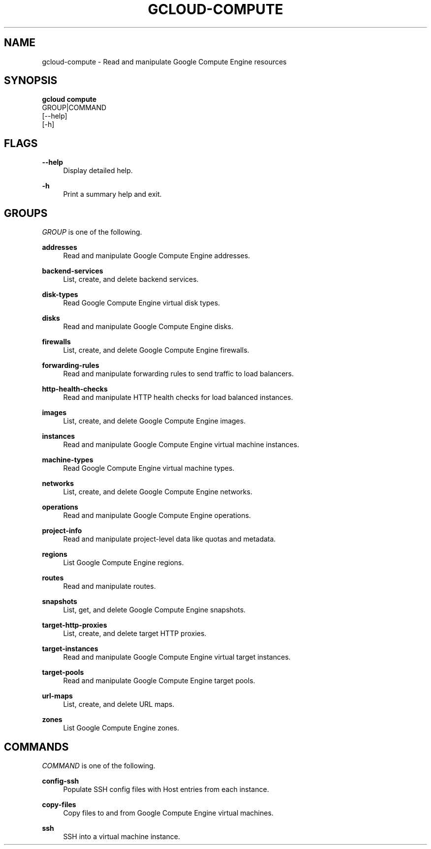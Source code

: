 '\" t
.TH "GCLOUD\-COMPUTE" "1"
.ie \n(.g .ds Aq \(aq
.el       .ds Aq '
.nh
.ad l
.SH "NAME"
gcloud-compute \- Read and manipulate Google Compute Engine resources
.SH "SYNOPSIS"
.sp
.nf
\fBgcloud compute\fR
  GROUP|COMMAND
  [\-\-help]
  [\-h]
.fi
.SH "FLAGS"
.PP
\fB\-\-help\fR
.RS 4
Display detailed help\&.
.RE
.PP
\fB\-h\fR
.RS 4
Print a summary help and exit\&.
.RE
.SH "GROUPS"
.sp
\fIGROUP\fR is one of the following\&.
.PP
\fBaddresses\fR
.RS 4
Read and manipulate Google Compute Engine addresses\&.
.RE
.PP
\fBbackend\-services\fR
.RS 4
List, create, and delete backend services\&.
.RE
.PP
\fBdisk\-types\fR
.RS 4
Read Google Compute Engine virtual disk types\&.
.RE
.PP
\fBdisks\fR
.RS 4
Read and manipulate Google Compute Engine disks\&.
.RE
.PP
\fBfirewalls\fR
.RS 4
List, create, and delete Google Compute Engine firewalls\&.
.RE
.PP
\fBforwarding\-rules\fR
.RS 4
Read and manipulate forwarding rules to send traffic to load balancers\&.
.RE
.PP
\fBhttp\-health\-checks\fR
.RS 4
Read and manipulate HTTP health checks for load balanced instances\&.
.RE
.PP
\fBimages\fR
.RS 4
List, create, and delete Google Compute Engine images\&.
.RE
.PP
\fBinstances\fR
.RS 4
Read and manipulate Google Compute Engine virtual machine instances\&.
.RE
.PP
\fBmachine\-types\fR
.RS 4
Read Google Compute Engine virtual machine types\&.
.RE
.PP
\fBnetworks\fR
.RS 4
List, create, and delete Google Compute Engine networks\&.
.RE
.PP
\fBoperations\fR
.RS 4
Read and manipulate Google Compute Engine operations\&.
.RE
.PP
\fBproject\-info\fR
.RS 4
Read and manipulate project\-level data like quotas and metadata\&.
.RE
.PP
\fBregions\fR
.RS 4
List Google Compute Engine regions\&.
.RE
.PP
\fBroutes\fR
.RS 4
Read and manipulate routes\&.
.RE
.PP
\fBsnapshots\fR
.RS 4
List, get, and delete Google Compute Engine snapshots\&.
.RE
.PP
\fBtarget\-http\-proxies\fR
.RS 4
List, create, and delete target HTTP proxies\&.
.RE
.PP
\fBtarget\-instances\fR
.RS 4
Read and manipulate Google Compute Engine virtual target instances\&.
.RE
.PP
\fBtarget\-pools\fR
.RS 4
Read and manipulate Google Compute Engine target pools\&.
.RE
.PP
\fBurl\-maps\fR
.RS 4
List, create, and delete URL maps\&.
.RE
.PP
\fBzones\fR
.RS 4
List Google Compute Engine zones\&.
.RE
.SH "COMMANDS"
.sp
\fICOMMAND\fR is one of the following\&.
.PP
\fBconfig\-ssh\fR
.RS 4
Populate SSH config files with Host entries from each instance\&.
.RE
.PP
\fBcopy\-files\fR
.RS 4
Copy files to and from Google Compute Engine virtual machines\&.
.RE
.PP
\fBssh\fR
.RS 4
SSH into a virtual machine instance\&.
.RE
